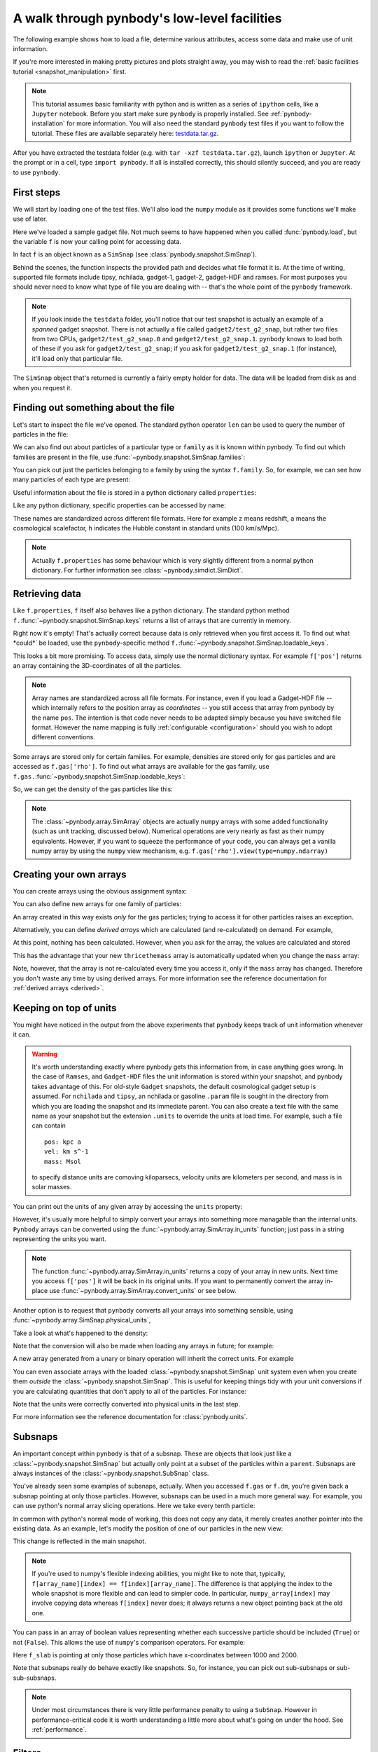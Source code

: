 .. Last checked by AP: 18 Mar 2024

.. data_access tutorial

.. _data-access:

A walk through pynbody's low-level facilities
=============================================

The following example shows how to load a file, determine various
attributes, access some data and make use of unit information.

If you're more interested in making pretty pictures and plots straight
away, you may wish to read the :ref:`basic facilities tutorial
<snapshot_manipulation>` first.

.. note::

 This tutorial assumes basic familiarity with python and is
 written as a series of ``ipython`` cells, like a ``Jupyter`` notebook.
 Before you start make sure ``pynbody`` is properly
 installed. See :ref:`pynbody-installation`
 for more information. You will also need the standard ``pynbody`` test
 files if you want to follow the tutorial.
 These files are available separately here:
 `testdata.tar.gz <https://github.com/pynbody/pynbody/releases>`_.

After you have extracted the testdata folder (e.g. with ``tar -xzf
testdata.tar.gz``), launch ``ipython`` or ``Jupyter``. At the prompt or in
a cell, type ``import pynbody``. If all is installed correctly, this should silently
succeed, and you are ready to use ``pynbody``.

First steps
-----------

We will start by loading one of the test files.
We'll also load the ``numpy`` module as it provides some
functions we'll make use of later.

.. ipython::

 In [1]: import pynbody

 In [1]: import numpy as np

 In [2]: f = pynbody.load("testdata/gadget2/test_g2_snap")

Here we've loaded a sample gadget file. Not much seems to have
happened when you called :func:`pynbody.load`, but the variable ``f``
is now your calling point for accessing data.

In fact ``f`` is an object known as a ``SimSnap`` (see
:class:`pynbody.snapshot.SimSnap`).

Behind the scenes, the function inspects the provided path and decides
what file format it is. At the time of writing, supported file formats
include tipsy, nchilada, gadget-1, gadget-2, gadget-HDF and
ramses. For most purposes you should never need to know what type of
file you are dealing with -- that's the whole point of the ``pynbody``
framework.

.. note:: If you look inside the ``testdata`` folder, you'll notice that
 our test snapshot is actually an example of a *spanned* gadget
 snapshot. There is not actually a file called ``gadget2/test_g2_snap``, but
 rather two files from two CPUs, ``gadget2/test_g2_snap.0`` and
 ``gadget2/test_g2_snap.1``. ``pynbody`` knows to load both of these if you ask
 for ``gadget2/test_g2_snap``; if you ask for ``gadget2/test_g2_snap.1`` (for instance),
 it'll load only that particular file.

The ``SimSnap`` object that's returned is currently a fairly empty
holder for data. The data will be loaded from disk as and when you
request it.

Finding out something about the file
------------------------------------

Let's start to inspect the file we've opened. The standard python operator ``len`` can be used to query the number
of particles in the file:


.. ipython::

 In [3]: len(f)

We can also find out about particles of a particular type or ``family``
as it is known within pynbody. To find out which families are present
in the file, use :func:`~pynbody.snapshot.SimSnap.families`:

.. ipython::

 In [3]: f.families()

You can pick out just the particles belonging to a family by using the
syntax ``f.family``. So, for example, we can see how many particles of
each type are present:


.. ipython::

     @doctest
     In [4]: len(f.dm)
     Out[4]: 4096

     @doctest
     In [5]: len(f.gas)
     Out[5]: 4039

     @doctest
     In [6]: len(f.star)
     Out[6]: 57

Useful information about the file is stored in a python dictionary
called ``properties``:

.. ipython::

 In [4]: f.properties

Like any python dictionary, specific properties can be accessed by
name:

.. ipython::

 In [4]: f.properties['a']

These names are standardized across different file formats. Here for example ``z``
means redshift, ``a`` means the cosmological scalefactor, ``h`` indicates
the Hubble constant in standard units (100 km/s/Mpc).

.. note:: Actually ``f.properties`` has some behaviour which is
 very slightly different from a normal python dictionary. For further
 information see :class:`~pynbody.simdict.SimDict`.


Retrieving data
---------------

Like ``f.properties``, ``f`` itself also behaves like a python
dictionary. The standard python method
``f.``:func:`~pynbody.snapshot.SimSnap.keys` returns a list of arrays
that are currently in memory.

.. ipython::

  In [7]: f.keys()
  Out[7]: ['eps']

Right now it's empty! That's actually correct because data is only
retrieved when you first access it. To find out what *could*` be loaded,
use the ``pynbody``-specific method
``f.``:func:`~pynbody.snapshot.SimSnap.loadable_keys`.

.. ipython::

  In [10]: f.loadable_keys()
  Out[10]: ['pos', 'vel', 'id', 'mass']

This looks a bit more promising.
To access data, simply use the normal dictionary syntax. For example
``f['pos']`` returns an array containing the 3D-coordinates of all the
particles.

.. ipython::

 In [11]: f['pos']
 Out[11]:
 SimArray([[   53.31897354,   177.84364319,   128.22311401],
       [  306.75045776,   140.44454956,   215.37149048],
       [  310.99908447,    64.1344986 ,   210.53594971],
       ...,
       [ 2870.90161133,  2940.17114258,  1978.79492188],
       [ 2872.41137695,  2939.21972656,  1983.91601562],
       [ 2863.65112305,  2938.05444336,  1980.06152344]], dtype=float32, 'kpc h**-1')



.. note::

 Array names are standardized across all file
 formats. For instance, even if you load a Gadget-HDF file -- which
 internally refers to the position array as *coordinates* -- you
 still access that array from pynbody by the name ``pos``. The
 intention is that code never needs to be adapted simply because you
 have switched file format. However the name mapping is fully
 :ref:`configurable <configuration>` should you wish to adopt
 different conventions.

Some arrays are stored only for certain families. For example,
densities are stored only for gas particles and are accessed as
``f.gas['rho']``.  To find out what arrays are available for the gas
family, use
``f.gas.``:func:`~pynbody.snapshot.SimSnap.loadable_keys`:

.. ipython::

 In [13]: f.gas.loadable_keys()
 Out[13]:
 ['nhp',
 'smooth',
 'nhe',
 'u',
 'sfr',
 'pos',
 'vel',
 'id',
 'mass',
 'nh',
 'rho',
 'nheq',
 'nhep']

So, we can get the density of the gas particles like this:

.. ipython::

  In [14]: f.gas['rho']
  Out[14]:
  SimArray([  1.38886092e-09,   3.36176842e-09,   4.52736737e-09, ...,
         8.53409521e-09,   7.41017736e-09,   1.40517520e-09], dtype=float32, '1.00e+10 h**2 Msol kpc**-3')


.. note:: The :class:`~pynbody.array.SimArray` objects are actually
 ``numpy`` arrays with some added functionality (such as unit tracking,
 discussed below). Numerical operations are very nearly as fast as
 their numpy equivalents. However, if you want to squeeze the
 performance of your code, you can always get a vanilla numpy array by
 using the ``numpy`` view mechanism,
 e.g. ``f.gas['rho'].view(type=numpy.ndarray)``

.. _create_arrays :

Creating your own arrays
------------------------

You can create arrays using the obvious assignment syntax:

.. ipython::

  In [14]: f['twicethemass'] = f['mass']*2

You can also define new arrays for one family of particles:

.. ipython::

  In [14]: f.gas['myarray'] = f.gas['rho']**2

An array created in this way exists *only* for the gas
particles; trying to access it for other particles raises an
exception.

Alternatively, you can define *derived arrays* which are calculated (and
re-calculated) on demand. For example,

.. ipython::

  In [3]: @pynbody.derived_array
     ...: def thricethemass(sim) :
     ...:     return sim['mass']*3
     ...:


At this point, nothing has been calculated. However, when you ask for
the array, the values are calculated and stored

.. ipython::

  In [4]: f['thricethemass']

This has the advantage that your new ``thricethemass`` array is
automatically updated when you change the ``mass`` array:

.. ipython::

  In [4]: f['mass'][0] = 1

  In [6]: f['thricethemass']

Note, however, that the array is not re-calculated every time you
access it, only if the ``mass`` array has changed. Therefore you don't
waste any time by using derived arrays. For more information see
the reference documentation for :ref:`derived arrays <derived>`.

Keeping on top of units
-----------------------


You might have noticed in the output from the above experiments that
``pynbody`` keeps track of unit information whenever it can.

.. warning:: It's worth understanding exactly where pynbody gets this
 information from, in case anything goes wrong. In the case
 of ``Ramses``, and ``Gadget-HDF`` files the unit information is stored
 within your snapshot, and pynbody takes advantage of this. For
 old-style ``Gadget`` snapshots, the default cosmological gadget setup is
 assumed. For ``nchilada`` and ``tipsy``, an nchilada or gasoline
 ``.param`` file is sought in the directory from which you are loading
 the snapshot and its immediate parent. You can also create a text file
 with the same name as your snapshot but the extension ``.units`` to override
 the units at load time. For example, such a file can contain ::

   pos: kpc a
   vel: km s^-1
   mass: Msol

 to specify distance units are comoving kiloparsecs, velocity units are
 kilometers per second, and mass is in solar masses.

You can print out the units of any given array by accessing the
``units`` property:

.. ipython::

 In [16]: f['mass'].units
 Out[16]: Unit("kpc h**-1")

However, it's usually more helpful to simply convert your arrays into
something more managable than the internal units. ``Pynbody`` arrays can
be converted using the :func:`~pynbody.array.SimArray.in_units`
function; just pass in a string representing the units you want.

.. ipython::

 In [17]: f['pos'].in_units('Mpc')
 Out[17]:
 SimArray([[ 0.07509714,  0.25048399,  0.18059593],
       [ 0.4320429 ,  0.19780922,  0.30334011],
       [ 0.43802688,  0.09033027,  0.2965295 ],
       ...,
       [ 4.04352331,  4.1410861 ,  2.78703499],
       [ 4.04564953,  4.13974571,  2.79424787],
       [ 4.03331137,  4.13810492,  2.78881884]], dtype=float32, 'Mpc')


.. note:: The function :func:`~pynbody.array.SimArray.in_units` returns a copy of
 your array in new units. Next time you access ``f['pos']`` it will be
 back in its original units. If you want to permanently convert the array in-place
 use :func:`~pynbody.array.SimArray.convert_units` or see below.

Another option is to request that ``pynbody`` converts all your arrays
into something sensible, using
:func:`~pynbody.array.SimSnap.physical_units`,

.. ipython::

 In [18]: f.physical_units()

Take a look at what's happened to the density:

.. ipython::

 In [19]: f.gas['rho']
 Out[19]:
 SimArray([  7.00124788,  16.94667435,  22.82245827, ...,  43.0203743 ,
        37.354702  ,   7.08348799], dtype=float32, 'Msol kpc**-3')

Note that the conversion will also be made when loading any arrays in
future; for example:

.. ipython::

 In [21]: f['vel']
 vel km a**1/2 s**-1 -> km s**-1
 Out[21]:
 SimArray([[ 27.93829346,   4.98370504, -10.00886631],
       [ 15.36156368,   5.7859726 ,   4.36315632],
       [ -8.35731888,  -2.88852572,  22.8099041 ],
       ...,
       [ 27.74917603,  85.60175323,  15.53243732],
       [ 40.75585556,  59.44286728,  44.24484634],
       [ 38.38396454,  68.63973236,  46.01428986]], dtype=float32, 'km s**-1')

A new array generated from a unary or binary operation will inherit
the correct units. For example

.. ipython::

 In [55]: 5*f['vel']
 Out[55]:
 SimArray([[ 139.69146729,   24.9185257 ,  -50.0443306 ],
       [  76.80781555,   28.92986298,   21.81578064],
       [ -41.78659439,  -14.44262886,  114.0495224 ],
       ...,
       [ 138.74588013,  428.00875854,   77.66218567],
       [ 203.77928162,  297.21432495,  221.22422791],
       [ 191.91983032,  343.19866943,  230.07144165]], dtype=float32, 'km s**-1')

 In [56]: (f['vel']**2).units
 Out[56]:
 SimArray([[  780.54821777,    24.83731651,   100.17740631],
       [  235.97764587,    33.47747803,    19.03713226],
       [   69.84477997,     8.3435812 ,   520.29174805],
       ...,
       [  770.01678467,  7327.66015625,   241.25660706],
       [ 1661.03979492,  3533.45458984,  1957.60644531],
       [ 1473.32873535,  4711.41308594,  2117.31494141]], dtype=float32, 'km**2 s**-2')


 In [57]: np.sqrt(((f['vel']**2).sum(axis=1)*f['mass'])).units
 Out[57]:

You can even associate arrays with the loaded
:class:`~pynbody.snapshot.SimSnap` unit system even when you create
them *outside* the :class:`~pynbody.snapshot.SimSnap`. This is useful
for keeping things tidy with your unit conversions if you are
calculating quantities that don't apply to all of the particles. For
instance:

.. ipython::

 In [6]: array = pynbody.array.SimArray(np.random.rand(10)) # make the newly-formed numpy array a pynbody array

 In [7]: array.sim = f # this links the array to the simulation

 In [8]: array.units = 'Mpc a' # we set units that require cosmology information

 In [9]: array

 In [9]: array.in_units('kpc')

Note that the units were correctly converted into physical units in
the last step.

For more information see the reference documentation for
:class:`pynbody.units`.

.. _subsnaps:

Subsnaps
--------

An important concept within ``pynbody`` is that of a subsnap. These are
objects that look just like a :class:`~pynbody.snapshot.SimSnap` but actually only point
at a subset of the particles within a ``parent``. Subsnaps are always
instances of the :class:`~pynbody.snapshot.SubSnap` class.

You've already seen some examples of subsnaps, actually. When you
accessed ``f.gas`` or ``f.dm``, you're given back a subsnap pointing
at only those particles. However, subsnaps can be used in a much more
general way. For example, you can use python's normal array slicing
operations. Here we take every tenth particle:

.. ipython::

 In [24]: every_tenth = f[::10]

 @doctest
 In [25]: len(every_tenth)
 Out[25]: 820

In common with python's normal mode of working, this does not copy any
data, it merely creates another pointer into the existing data. As an
example, let's modify the position of one of our particles in the
new view:

.. ipython::

  In [30]: every_tenth['pos'][1]
  Out[30]: SimArray([ 505.03970337,  439.98474121,  272.89904785], dtype=float32, 'kpc')

  In [27]: every_tenth['pos'][1] = [1,2,3]

  In [28]: every_tenth['pos'][1]
  Out[28]: SimArray([1., 2., 3.], dtype=float32, 'kpc')

This change is reflected in the main snapshot.

.. ipython::

  In [33]: f['pos'][10]
  Out[33]: SimArray([1., 2., 3.], dtype=float32, 'kpc')

.. note:: If you're used to numpy's flexible indexing abilities, you
 might like to note that, typically, ``f[array_name][index] ==
 f[index][array_name]``. The difference is that applying the index to
 the whole snapshot is more flexible and can lead to simpler code. In
 particular, ``numpy_array[index]`` may involve copying data whereas
 ``f[index]`` never does; it always returns a new object pointing back at
 the old one.

You can pass in an array of boolean values representing
whether each successive particle should be included (``True``) or not
(``False``).  This allows the use of ``numpy``'s comparison
operators. For example:

.. ipython::

 In [40]: f_slab = f[(f['x']>1000)&(f['x']<2000)]
 Out[40]: None

 In [41]: f_slab['x'].min()
 Out[41]: SimArray(1000.4244995117188, dtype=float32)

 In [42]: f_slab['x'].max()
 Out[42]: SimArray(1999.713134765625, dtype=float32)

 In [43]: f['x'].min()
 Out[43]: SimArray(0.16215670108795166, dtype=float32)

 In [44]: f['x'].max()
 Out[44]: SimArray(4225.29345703125, dtype=float32)


Here ``f_slab`` is pointing at only those particles which have
x-coordinates between 1000 and 2000.

Note that subsnaps really do behave exactly like snapshots. So, for
instance, you can pick out sub-subsnaps or sub-sub-subsnaps.

.. ipython::

 In [45]: len(f_slab.dm)

 In [46]: len(f_slab.dm[::10])

 In [48]: f_slab[[100,105,252]].gas['pos']

.. note:: Under most circumstances there is very little performance
 penalty to using a ``SubSnap``. However in performance-critical code it
 is worth understanding a little more about what's going on under the
 hood. See :ref:`performance`.

Filters
-----------

Another way you can select a subset of particles is to use a
``filter``. This can lead to more readable code than the equivalent
explicitly written condition. For example, to pick out a sphere
centered on the origin, you can use:

.. ipython::

 In [71]: from pynbody.filt import *

 In [72]: f_sphere = f[Sphere('10 kpc')]

This
For more information and a list of filters, see  :py:mod:`pynbody.filt`.


Where next?
-----------

This concludes the tutorial for basic use of ``pynbody``. Further
:ref:`tutorials <tutorials>` for specific tasks are available. We are
happy to provide further assistance via our
`user group email list
<https://groups.google.com/forum/?fromgroups#!forum/pynbody-users>`_.

